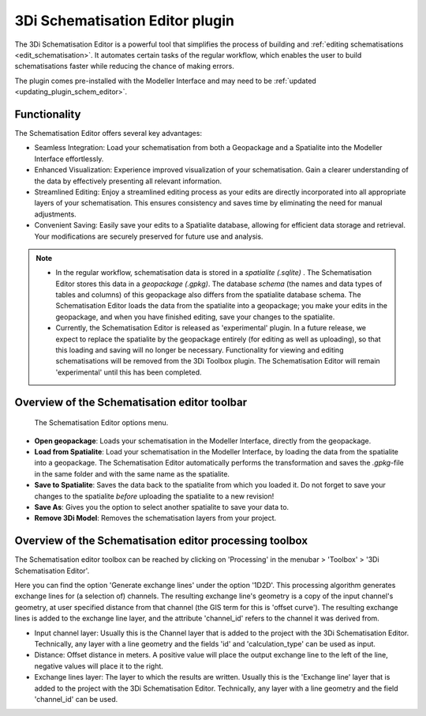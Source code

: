 .. _schematisation_editor:

3Di Schematisation Editor plugin
=================================

The 3Di Schematisation Editor is a powerful tool that simplifies the process of building and :ref:`editing schematisations <edit_schematisation>`. It automates certain tasks of the regular workflow, which enables the user to build schematisations faster while reducing the chance of making errors. 

The plugin comes pre-installed with the Modeller Interface and may need to be :ref:`updated <updating_plugin_schem_editor>`.

Functionality
--------------

The Schematisation Editor offers several key advantages:

* Seamless Integration: Load your schematisation from both a Geopackage and a Spatialite into the Modeller Interface effortlessly.
* Enhanced Visualization: Experience improved visualization of your schematisation. Gain a clearer understanding of the data by effectively presenting all relevant information.
* Streamlined Editing: Enjoy a streamlined editing process as your edits are directly incorporated into all appropriate layers of your schematisation. This ensures consistency and saves time by eliminating the need for manual adjustments.
* Convenient Saving: Easily save your edits to a Spatialite database, allowing for efficient data storage and retrieval. Your modifications are securely preserved for future use and analysis.

.. Note::  
    * In the regular workflow, schematisation data is stored in a *spatialite (.sqlite)* . The Schematisation Editor stores this data in a *geopackage (.gpkg)*. The database *schema* (the names and data types of tables and columns) of this geopackage also differs from the spatialite database schema. The Schematisation Editor loads the data from the spatialite into a geopackage; you make your edits in the geopackage, and when you have finished editing, save your changes to the spatialite. 
    
    * Currently, the Schematisation Editor is released as 'experimental' plugin. In a future release, we expect to replace the spatialite by the geopackage entirely (for editing as well as uploading), so that this loading and saving will no longer be necessary. Functionality for viewing and editing schematisations will be removed from the 3Di Toolbox plugin. The Schematisation Editor will remain 'experimental' until this has been completed.

Overview of the Schematisation editor toolbar
-----------------------------------------------

.. figure:: image/d_schematisation_editor_options.png
   :alt: Menu of the schematisation editor

   The Schematisation Editor options menu.

* **Open geopackage**: Loads your schematisation in the Modeller Interface, directly from the geopackage.
* **Load from Spatialite**: Load your schematisation in the Modeller Interface, by loading the data from the spatialite into a geopackage. The Schematisation Editor automatically performs the transformation and saves the *.gpkg*-file in the same folder and with the same name as the spatialite.
* **Save to Spatialite**: Saves the data back to the spatialite from which you loaded it. Do not forget to save your changes to the spatialite *before* uploading the spatialite to a new revision!
* **Save As**: Gives you the option to select another spatialite to save your data to. 
* **Remove 3Di Model**: Removes the schematisation layers from your project. 

Overview of the Schematisation editor processing toolbox
---------------------------------------------------------

The Schematisation editor toolbox can be reached by clicking on 'Processing' in the menubar > 'Toolbox' > '3Di Schematisation Editor'.

Here you can find the option 'Generate exchange lines' under the option '1D2D'. This processing algorithm generates exchange lines for (a selection of) channels. The resulting exchange line's geometry is a copy of the input channel's geometry, at user specified distance from that channel (the GIS term for this is 'offset curve'). The resulting exchange lines is added to the exchange line layer, and the attribute 'channel_id' refers to the channel it was derived from.

* Input channel layer: Usually this is the Channel layer that is added to the project with the 3Di Schematisation Editor. Technically, any layer with a line geometry and the fields 'id' and 'calculation_type' can be used as input.
* Distance: Offset distance in meters. A positive value will place the output exchange line to the left of the line, negative values will place it to the right.
* Exchange lines layer: The layer to which the results are written. Usually this is the 'Exchange line' layer that is added to the project with the 3Di Schematisation Editor. Technically, any layer with a line geometry and the field 'channel_id' can be used.